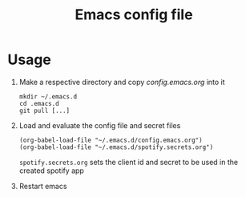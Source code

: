 #+Title: Emacs config file

* Usage

1. Make a respective directory and copy /config.emacs.org/ into it
   #+BEGIN_SRC shell
   mkdir ~/.emacs.d
   cd .emacs.d
   git pull [...]
   #+END_SRC
2. Load and evaluate the config file and secret files
   #+BEGIN_SRC shell
   (org-babel-load-file "~/.emacs.d/config.emacs.org")
   (org-babel-load-file "~/.emacs.d/spotify.secrets.org")
   #+END_SRC
   ~spotify.secrets.org~ sets the client id and secret to be used in
   the created spotify app
3. Restart emacs
